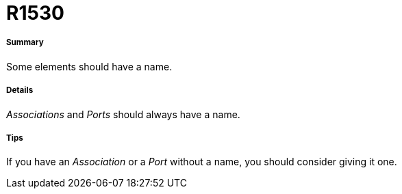 // Disable all captions for figures.
:!figure-caption:
// Path to the stylesheet files
:stylesdir: .

[[R1530]]

[[r1530]]
= R1530

[[Summary]]

[[summary]]
===== Summary

Some elements should have a name.

[[Details]]

[[details]]
===== Details

_Associations_ and _Ports_ should always have a name.

[[Tips]]

[[tips]]
===== Tips

If you have an _Association_ or a _Port_ without a name, you should consider giving it one.


